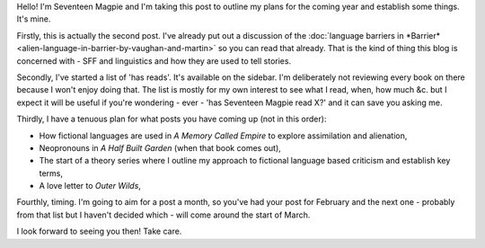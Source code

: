 .. title: Infofiche Update
.. slug: infofiche-update
.. date: 2022-02-16 12:00:00 UTC
.. tags: infofiche
.. category: Meta
.. link: 
.. description: 
.. type: text
.. status:


Hello! I'm Seventeen Magpie and I'm taking this post to outline my plans for the coming year and establish some things. It's mine.

Firstly, this is actually the second post. I've already put out a discussion of the :doc:`language barriers in *Barrier* <alien-language-in-barrier-by-vaughan-and-martin>` so you can read that already. That is the kind of thing this blog is concerned with - SFF and linguistics and how they are used to tell stories.

Secondly, I've started a list of 'has reads'. It's available on the sidebar. I'm deliberately not reviewing every book on there because I won't enjoy doing that. The list is mostly for my own interest to see what I read, when, how much &c. but I expect it will be useful if you're wondering - ever - 'has Seventeen Magpie read X?' and it can save you asking me.

Thirdly, I have a tenuous plan for what posts you have coming up (not in this order):

- How fictional languages are used in *A Memory Called Empire* to explore assimilation and alienation,
- Neopronouns in *A Half Built Garden* (when that book comes out),
- The start of a theory series where I outline my approach to fictional language based criticism and establish key terms,
- A love letter to *Outer Wilds*,

Fourthly, timing. I'm going to aim for a post a month, so you've had your post for February and the next one - probably from that list but I haven't decided which - will come around the start of March.

I look forward to seeing you then! Take care.
